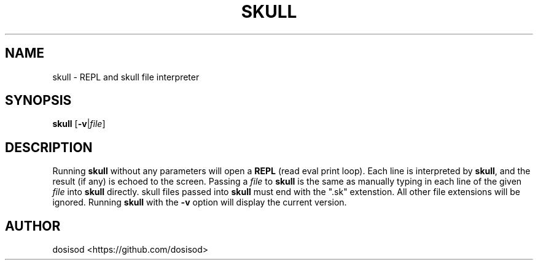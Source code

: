 .TH SKULL 1 "August 2020" "Linux" "User Manuals"
.SH NAME
skull \- REPL and skull file interpreter
.SH SYNOPSIS
.B skull\fR [\fB-v\fR|\fIfile\fR]
.SH DESCRIPTION
Running \fBskull\fR without any parameters will open a \fBREPL\fR (read eval print loop). Each line is interpreted by \fBskull\fR, and the result (if any) is echoed to the screen. Passing a \fIfile\fR to \fBskull\fR is the same as manually typing in each line of the given \fIfile\fR into \fBskull\fR directly. skull files passed into \fBskull\fR must end with the ".sk" extenstion. All other file extensions will be ignored. Running \fBskull\fR with the \fB-v\fR option will display the current version.
.SH AUTHOR
dosisod <https://github.com/dosisod>